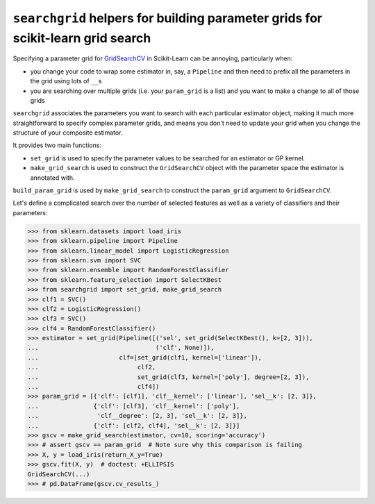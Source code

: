 ``searchgrid`` helpers for building parameter grids for scikit-learn grid search
================================================================================

Specifying a parameter grid for
`GridSearchCV <http://scikit-learn.org/stable/modules/generated/sklearn.model_selection.GridSearchCV.html>`__
in Scikit-Learn can be annoying, particularly when:

-  you change your code to wrap some estimator in, say, a ``Pipeline``
   and then need to prefix all the parameters in the grid using lots of
   ``__``\ s
-  you are searching over multiple grids (i.e. your ``param_grid`` is a
   list) and you want to make a change to all of those grids

``searchgrid`` associates the parameters you want to search with each
particular estimator object, making it much more straightforward to
specify complex parameter grids, and means you don't need to update your
grid when you change the structure of your composite estimator.

It provides two main functions:

-  ``set_grid`` is used to specify the parameter values to be searched
   for an estimator or GP kernel.
-  ``make_grid_search`` is used to construct the ``GridSearchCV`` object
   with the parameter space the estimator is annotated with.

``build_param_grid`` is used by ``make_grid_search`` to construct the
``param_grid`` argument to ``GridSearchCV``.

Let's define a complicated search over the number of selected features
as well as a variety of classifiers and their parameters:

.. code:: python

    >>> from sklearn.datasets import load_iris
    >>> from sklearn.pipeline import Pipeline
    >>> from sklearn.linear_model import LogisticRegression
    >>> from sklearn.svm import SVC
    >>> from sklearn.ensemble import RandomForestClassifier
    >>> from sklearn.feature_selection import SelectKBest
    >>> from searchgrid import set_grid, make_grid_search
    >>> clf1 = SVC()
    >>> clf2 = LogisticRegression()
    >>> clf3 = SVC()
    >>> clf4 = RandomForestClassifier()
    >>> estimator = set_grid(Pipeline([('sel', set_grid(SelectKBest(), k=[2, 3])),
    ...                                ('clf', None)]),
    ...                      clf=[set_grid(clf1, kernel=['linear']),
    ...                           clf2,
    ...                           set_grid(clf3, kernel=['poly'], degree=[2, 3]),
    ...                           clf4])
    >>> param_grid = [{'clf': [clf1], 'clf__kernel': ['linear'], 'sel__k': [2, 3]},
    ...               {'clf': [clf3], 'clf__kernel': ['poly'],
    ...                'clf__degree': [2, 3], 'sel__k': [2, 3]},
    ...               {'clf': [clf2, clf4], 'sel__k': [2, 3]}]
    >>> gscv = make_grid_search(estimator, cv=10, scoring='accuracy')
    >>> # assert gscv == param_grid  # Note sure why this comparison is failing
    >>> X, y = load_iris(return_X_y=True)
    >>> gscv.fit(X, y)  # doctest: +ELLIPSIS
    GridSearchCV(...)
    >>> # pd.DataFrame(gscv.cv_results_)
